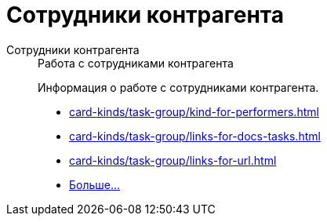 :page-layout: home

= Сотрудники контрагента

[tabs]
====
Сотрудники контрагента::
+
.Работа с сотрудниками контрагента
****
Информация о работе с сотрудниками контрагента.

* xref:card-kinds/task-group/kind-for-performers.adoc[]
* xref:card-kinds/task-group/links-for-docs-tasks.adoc[]
* xref:card-kinds/task-group/links-for-url.adoc[]
* xref:card-kinds/task-group/task-group.adoc[Больше...]
****
====

